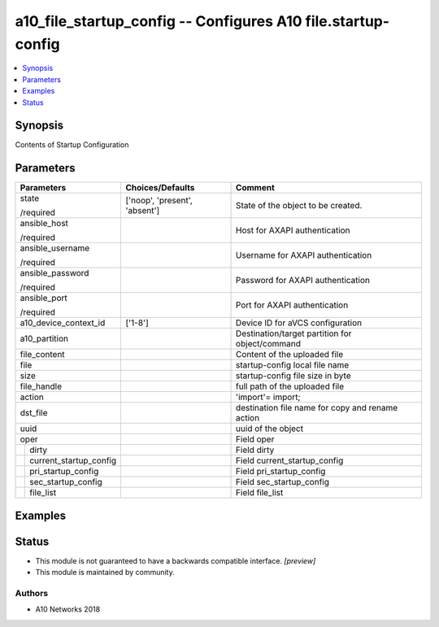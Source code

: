 .. _a10_file_startup_config_module:


a10_file_startup_config -- Configures A10 file.startup-config
=============================================================

.. contents::
   :local:
   :depth: 1


Synopsis
--------

Contents of Startup Configuration






Parameters
----------

+----------------------------+-------------------------------+--------------------------------------------------+
| Parameters                 | Choices/Defaults              | Comment                                          |
|                            |                               |                                                  |
|                            |                               |                                                  |
+============================+===============================+==================================================+
| state                      | ['noop', 'present', 'absent'] | State of the object to be created.               |
|                            |                               |                                                  |
| /required                  |                               |                                                  |
+----------------------------+-------------------------------+--------------------------------------------------+
| ansible_host               |                               | Host for AXAPI authentication                    |
|                            |                               |                                                  |
| /required                  |                               |                                                  |
+----------------------------+-------------------------------+--------------------------------------------------+
| ansible_username           |                               | Username for AXAPI authentication                |
|                            |                               |                                                  |
| /required                  |                               |                                                  |
+----------------------------+-------------------------------+--------------------------------------------------+
| ansible_password           |                               | Password for AXAPI authentication                |
|                            |                               |                                                  |
| /required                  |                               |                                                  |
+----------------------------+-------------------------------+--------------------------------------------------+
| ansible_port               |                               | Port for AXAPI authentication                    |
|                            |                               |                                                  |
| /required                  |                               |                                                  |
+----------------------------+-------------------------------+--------------------------------------------------+
| a10_device_context_id      | ['1-8']                       | Device ID for aVCS configuration                 |
|                            |                               |                                                  |
|                            |                               |                                                  |
+----------------------------+-------------------------------+--------------------------------------------------+
| a10_partition              |                               | Destination/target partition for object/command  |
|                            |                               |                                                  |
|                            |                               |                                                  |
+----------------------------+-------------------------------+--------------------------------------------------+
| file_content               |                               | Content of the uploaded file                     |
|                            |                               |                                                  |
|                            |                               |                                                  |
+----------------------------+-------------------------------+--------------------------------------------------+
| file                       |                               | startup-config local file name                   |
|                            |                               |                                                  |
|                            |                               |                                                  |
+----------------------------+-------------------------------+--------------------------------------------------+
| size                       |                               | startup-config file size in byte                 |
|                            |                               |                                                  |
|                            |                               |                                                  |
+----------------------------+-------------------------------+--------------------------------------------------+
| file_handle                |                               | full path of the uploaded file                   |
|                            |                               |                                                  |
|                            |                               |                                                  |
+----------------------------+-------------------------------+--------------------------------------------------+
| action                     |                               | 'import'= import;                                |
|                            |                               |                                                  |
|                            |                               |                                                  |
+----------------------------+-------------------------------+--------------------------------------------------+
| dst_file                   |                               | destination file name for copy and rename action |
|                            |                               |                                                  |
|                            |                               |                                                  |
+----------------------------+-------------------------------+--------------------------------------------------+
| uuid                       |                               | uuid of the object                               |
|                            |                               |                                                  |
|                            |                               |                                                  |
+----------------------------+-------------------------------+--------------------------------------------------+
| oper                       |                               | Field oper                                       |
|                            |                               |                                                  |
|                            |                               |                                                  |
+---+------------------------+-------------------------------+--------------------------------------------------+
|   | dirty                  |                               | Field dirty                                      |
|   |                        |                               |                                                  |
|   |                        |                               |                                                  |
+---+------------------------+-------------------------------+--------------------------------------------------+
|   | current_startup_config |                               | Field current_startup_config                     |
|   |                        |                               |                                                  |
|   |                        |                               |                                                  |
+---+------------------------+-------------------------------+--------------------------------------------------+
|   | pri_startup_config     |                               | Field pri_startup_config                         |
|   |                        |                               |                                                  |
|   |                        |                               |                                                  |
+---+------------------------+-------------------------------+--------------------------------------------------+
|   | sec_startup_config     |                               | Field sec_startup_config                         |
|   |                        |                               |                                                  |
|   |                        |                               |                                                  |
+---+------------------------+-------------------------------+--------------------------------------------------+
|   | file_list              |                               | Field file_list                                  |
|   |                        |                               |                                                  |
|   |                        |                               |                                                  |
+---+------------------------+-------------------------------+--------------------------------------------------+







Examples
--------

.. code-block:: yaml+jinja

    





Status
------




- This module is not guaranteed to have a backwards compatible interface. *[preview]*


- This module is maintained by community.



Authors
~~~~~~~

- A10 Networks 2018

